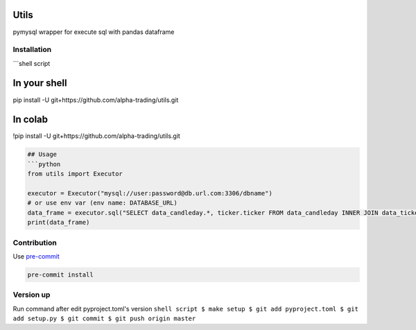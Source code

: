
Utils
=====

pymysql wrapper for execute sql with pandas dataframe

Installation
------------

```shell script

In your shell
=============

pip install -U git+https://github.com/alpha-trading/utils.git

In colab
========

!pip install -U git+https://github.com/alpha-trading/utils.git

.. code-block::


   ## Usage
   ```python
   from utils import Executor

   executor = Executor("mysql://user:password@db.url.com:3306/dbname")
   # or use env var (env name: DATABASE_URL)
   data_frame = executor.sql("SELECT data_candleday.*, ticker.ticker FROM data_candleday INNER JOIN data_ticker as ticker ON ticker.id = data_candleday.ticker_id LIMIT 100;")
   print(data_frame)

Contribution
------------

Use `pre-commit <https://pre-commit.com/>`_

.. code-block:: shell

   pre-commit install

Version up
----------

Run command after edit pyproject.toml's version
``shell script
$ make setup
$ git add pyproject.toml
$ git add setup.py
$ git commit
$ git push origin master``
